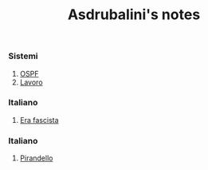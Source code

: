 #+title: Asdrubalini's notes

*** Sistemi
  1. [[file:school/5al/sistemi/ospf.org][OSPF]]
  2. [[file:school/5al/sistemi/lavoro.org][Lavoro]]

*** Italiano
  1. [[file:school/5al/storia/era-fascista.org][Era fascista]]

*** Italiano
  1. [[file:school/5al/italiano/pirandello.org][Pirandello]]

